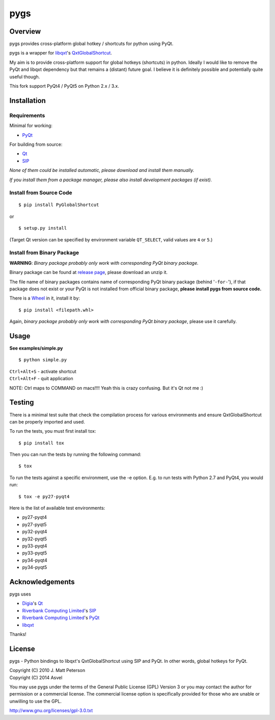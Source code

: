 ====
pygs
====

.. image:: http://dl.dropbox.com/u/750959/pygs_strike.png


Overview
--------

.. image:: http://img.shields.io/pypi/v/PyGlobalShortcut.png
   :target: https://pypi.python.org/pypi/PyGlobalShortcut
   :alt: Latest PyPI version

.. image:: http://img.shields.io/pypi/dm/PyGlobalShortcut.png
   :target: https://pypi.python.org/pypi/PyGlobalShortcut/
   :alt: Number of PyPI downloads

.. image:: https://travis-ci.org/Asvel/pygs.svg?branch=master
   :target: https://travis-ci.org/Asvel/pygs                  
   :alt: Travis-CI build status    

pygs provides cross-platform global hotkey / shortcuts for python using PyQt.

pygs is a wrapper for `libqxt <http://www.libqxt.org/>`_'s `QxtGlobalShortcut <http://doc.libqxt.org/tip/qxtglobalshortcut.html>`_.

My aim is to provide cross-platform support for global hotkeys (shortcuts) in python. Ideally I would like to remove the PyQt and libqxt dependency but that remains a (distant) future goal. I believe it is definitely possible and potentially quite useful though.

This fork support PyQt4 / PyQt5 on Python 2.x / 3.x.


Installation
------------

Requirements
~~~~~~~~~~~~

Minimal for working:

* `PyQt <http://www.riverbankcomputing.co.uk/software/pyqt/intro>`_

For building from source:

* `Qt <http://qt-project.org/>`_
* `SIP <http://www.riverbankcomputing.co.uk/software/sip/intro>`_

*None of them could be installed automatic, please download and install them manually.*

*If you install them from a package manager, please also install development packages (if exist).*

Install from Source Code
~~~~~~~~~~~~~~~~~~~~~~~~

::

    $ pip install PyGlobalShortcut

or

::

    $ setup.py install

(Target Qt version can be specified by environment variable ``QT_SELECT``,
valid values are ``4`` or ``5``.)

Install from Binary Package
~~~~~~~~~~~~~~~~~~~~~~~~~~~

**WARNING**: *Binary package probably only work with corresponding PyQt binary package.*

Binary package can be found at `release page <https://github.com/Asvel/pygs/releases>`_, please download an unzip it.

The file name of binary packages contains name of corresponding PyQt binary package (behind '``-for-``'), if that package does not exist or your PyQt is not installed from official binary package, **please install pygs from source code.**

There is a `Wheel <https://pypi.python.org/pypi/wheel>`_ in it, install it by::

    $ pip install <filepath.whl>

Again, *binary package probably only work with corresponding PyQt binary package*, please use it carefully.


Usage
-----

**See examples/simple.py**

::

    $ python simple.py

| ``Ctrl+Alt+S`` - activate shortcut
| ``Ctrl+Alt+F`` - quit application

NOTE: Ctrl maps to COMMAND on macs!!!! Yeah this is crazy confusing. But it's Qt not me :)


Testing
-------

There is a minimal test suite that check the compilation process for various
environments and ensure QxtGlobalShortcut can be properly imported and used.

To run the tests, you must first install tox::

    $ pip install tox


Then you can run the tests by running the following command::

    $ tox

To run the tests against a specific environment, use the -e option. E.g. to run
tests with Python 2.7 and PyQt4, you would run::

    $ tox -e py27-pyqt4

Here is the list of available test environments:

- py27-pyqt4
- py27-pyqt5
- py32-pyqt4
- py32-pyqt5
- py33-pyqt4
- py33-pyqt5
- py34-pyqt4
- py34-pyqt5


Acknowledgements
----------------

pygs uses

* `Digia <http://www.digia.com/>`_'s `Qt <http://qt-project.org/>`_

* `Riverbank Computing Limited <http://www.riverbankcomputing.co.uk>`_'s `SIP <http://www.riverbankcomputing.co.uk/software/sip/intro>`_

* `Riverbank Computing Limited <http://www.riverbankcomputing.co.uk>`_'s `PyQt <http://www.riverbankcomputing.co.uk/software/pyqt/intro>`_

* `libqxt <http://www.libqxt.org/>`_

Thanks!


License
-------

pygs  - Python bindings to libqxt's QxtGlobalShortcut using SIP and PyQt. In other words, global hotkeys for PyQt.

| Copyright (C) 2010  J. Matt Peterson
| Copyright (C) 2014  Asvel

You may use pygs under the terms of the General Public License (GPL) Version 3 or you may contact the author for permission or a commercial license. The commercial license option is specifically provided for those who are unable or unwilling to use the GPL.

http://www.gnu.org/licenses/gpl-3.0.txt
